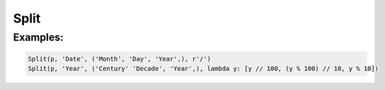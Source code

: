 Split
=====

.. py:currentmodule:: textform

.. py:class:: Split(source, input, outputs, separator, defaults)

    The ``Split`` transform replaces a column with a set of values generated from the inputs.

    .. py:attribute:: source
        :type: Transform

        The input pipeline.

    .. py:attribute:: input
        :type: str

        The name of the column to split.
        It will be dropped from the output, so use :py:class:`Copy` if you need to preserve it.


    .. py:attribute:: outputs
        :type: tuple(str), str

        The output column(s) receiving the split values.

    .. py:attribute:: separator
        :type: str or callable

        Either a string or a ``callable`` used to split up the column.
        If it is a string, the value will be split using ``str.split``.
        If it is a ``callable``, it will be passed the value as a single argument
        and should return a ``list`` of values in the order of the outputs.

    .. py:attribute:: defaults
        :type: tuple

        The value(s) to be used for missing elements of the *separator* result.

Examples:
^^^^^^^^^

.. code-block:: python

   Split(p, 'Date', ('Month', 'Day', 'Year',), r'/')
   Split(p, 'Year', ('Century' 'Decade', 'Year',), lambda y: [y // 100, (y % 100) // 10, y % 10])
